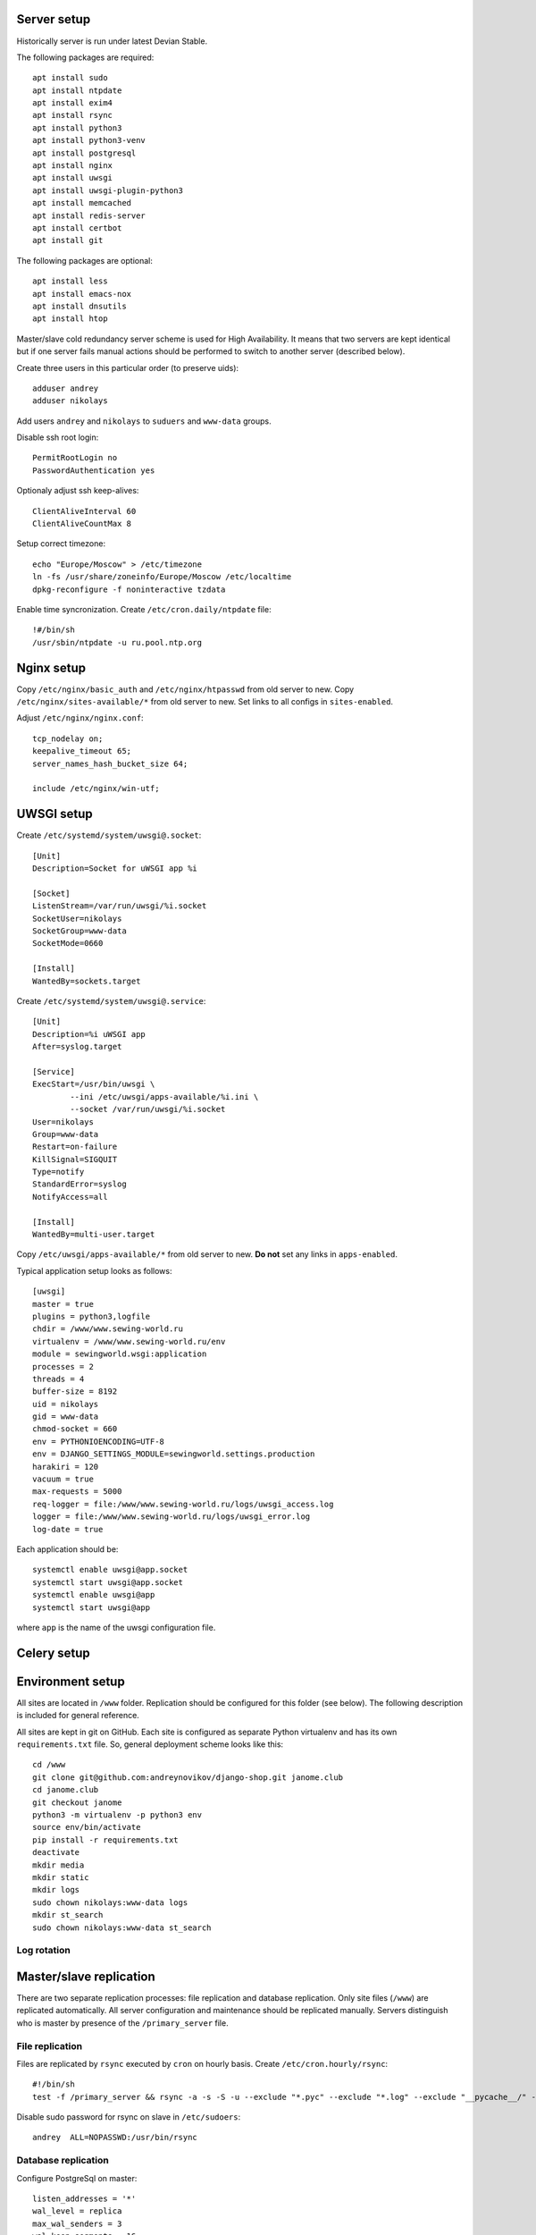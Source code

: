 ************
Server setup
************

Historically server is run under latest Devian Stable.

The following packages are required:
::
    apt install sudo
    apt install ntpdate
    apt install exim4
    apt install rsync
    apt install python3
    apt install python3-venv
    apt install postgresql
    apt install nginx
    apt install uwsgi
    apt install uwsgi-plugin-python3
    apt install memcached
    apt install redis-server
    apt install certbot
    apt install git

The following packages are optional:
::
    apt install less
    apt install emacs-nox
    apt install dnsutils
    apt install htop

Master/slave cold redundancy server scheme is used for High Availability. It means that two servers are kept identical
but if one server fails manual actions should be performed to switch to another server (described below).

Create three users in this particular order (to preserve uids):
::
    adduser andrey
    adduser nikolays

Add users ``andrey`` and ``nikolays`` to ``suduers`` and ``www-data`` groups.

Disable ssh root login:
::
    PermitRootLogin no
    PasswordAuthentication yes

Optionaly adjust ssh keep-alives:
::
    ClientAliveInterval 60
    ClientAliveCountMax 8

Setup correct timezone:
::
    echo "Europe/Moscow" > /etc/timezone
    ln -fs /usr/share/zoneinfo/Europe/Moscow /etc/localtime
    dpkg-reconfigure -f noninteractive tzdata

Enable time syncronization. Create ``/etc/cron.daily/ntpdate`` file:
::
    !#/bin/sh
    /usr/sbin/ntpdate -u ru.pool.ntp.org

***********
Nginx setup
***********

Copy ``/etc/nginx/basic_auth`` and ``/etc/nginx/htpasswd`` from old server to new.
Copy ``/etc/nginx/sites-available/*`` from old server to new. Set links to all configs in ``sites-enabled``.

Adjust ``/etc/nginx/nginx.conf``:
::
    tcp_nodelay on;
    keepalive_timeout 65;
    server_names_hash_bucket_size 64;
    
    include /etc/nginx/win-utf;

***********
UWSGI setup
***********

Create ``/etc/systemd/system/uwsgi@.socket``:
::
    [Unit]
    Description=Socket for uWSGI app %i

    [Socket]
    ListenStream=/var/run/uwsgi/%i.socket
    SocketUser=nikolays
    SocketGroup=www-data
    SocketMode=0660

    [Install]
    WantedBy=sockets.target

Create ``/etc/systemd/system/uwsgi@.service``:
::
    [Unit]
    Description=%i uWSGI app
    After=syslog.target

    [Service]
    ExecStart=/usr/bin/uwsgi \
            --ini /etc/uwsgi/apps-available/%i.ini \
            --socket /var/run/uwsgi/%i.socket
    User=nikolays
    Group=www-data
    Restart=on-failure
    KillSignal=SIGQUIT
    Type=notify
    StandardError=syslog
    NotifyAccess=all

    [Install]
    WantedBy=multi-user.target

Copy ``/etc/uwsgi/apps-available/*`` from old server to new. **Do not** set any links in ``apps-enabled``.

Typical application setup looks as follows:
::
    [uwsgi]
    master = true
    plugins = python3,logfile
    chdir = /www/www.sewing-world.ru
    virtualenv = /www/www.sewing-world.ru/env
    module = sewingworld.wsgi:application
    processes = 2
    threads = 4
    buffer-size = 8192
    uid = nikolays
    gid = www-data
    chmod-socket = 660
    env = PYTHONIOENCODING=UTF-8
    env = DJANGO_SETTINGS_MODULE=sewingworld.settings.production
    harakiri = 120
    vacuum = true
    max-requests = 5000
    req-logger = file:/www/www.sewing-world.ru/logs/uwsgi_access.log
    logger = file:/www/www.sewing-world.ru/logs/uwsgi_error.log
    log-date = true

Each application should be:
::
    systemctl enable uwsgi@app.socket
    systemctl start uwsgi@app.socket
    systemctl enable uwsgi@app
    systemctl start uwsgi@app

where ``app`` is the name of the uwsgi configuration file.

************
Celery setup
************

*****************
Environment setup
*****************

All sites are located in ``/www`` folder. Replication should be configured for this folder (see below). The following
description is included for general reference.

All sites are kept in git on GitHub. Each site is configured as separate Python virtualenv and has its own ``requirements.txt``
file. So, general deployment scheme looks like this:
::
    cd /www
    git clone git@github.com:andreynovikov/django-shop.git janome.club
    cd janome.club
    git checkout janome
    python3 -m virtualenv -p python3 env
    source env/bin/activate
    pip install -r requirements.txt
    deactivate
    mkdir media
    mkdir static
    mkdir logs
    sudo chown nikolays:www-data logs
    mkdir st_search
    sudo chown nikolays:www-data st_search

Log rotation
************

************************
Master/slave replication
************************

There are two separate replication processes: file replication and database replication. Only site files (``/www``)
are replicated automatically. All server configuration and maintenance should be replicated manually. Servers distinguish
who is master by presence of the ``/primary_server`` file.

File replication
****************

Files are replicated by ``rsync`` executed by ``cron`` on hourly basis. Create ``/etc/cron.hourly/rsync``:
::
    #!/bin/sh
    test -f /primary_server && rsync -a -s -S -u --exclude "*.pyc" --exclude "*.log" --exclude "__pycache__/" -e "ssh -i /home/andrey/.ssh/id_rsa" --rsync-path="sudo rsync" --numeric-ids /www/ andrey@duo.sigalev.ru:/www/

Disable sudo password for rsync on slave in ``/etc/sudoers``:
::
    andrey  ALL=NOPASSWD:/usr/bin/rsync

Database replication
********************

Configure PostgreSql on master:
::
    listen_addresses = '*'
    wal_level = replica
    max_wal_senders = 3
    wal_keep_segments = 16
    hot_standby = on

Permit replication connection in ``/etc/postgresql/9.6/main/pg_hba.conf``:
::
    host     replication     replicator      193.19.119.252/32       md5

****************
Failover actions
****************

Terms *master* and *slave* apply to **current** server status. It means that these actions should be taken
to switch **from** *master* **to** *slave*. Actions on **master** should be taken if the server is accessible
**preserving** original order.

#. On **master**: ``sudo systemctl stop postgresql``
#. On **master**: ``sudo rm /primary_server``
#. On **slave**: ``sudo touch /primary_server``
#. On **slave**: ``sudo systemctl start nginx``
#. ...
#. Switch DNS IP records for all sites in order of importance.

****
TODO
****

#. SSL certificates syncronization.

